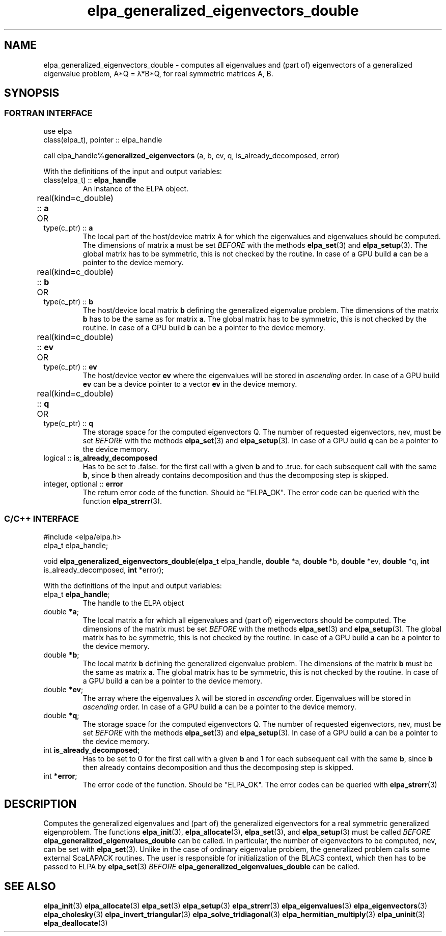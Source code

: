 .TH "elpa_generalized_eigenvectors_double" 3 "Thu Nov 28 2024" "ELPA" \" -*- nroff -*-
.ad l
.nh
.ss 12 0
.SH NAME
elpa_generalized_eigenvectors_double \- computes all eigenvalues and (part of) eigenvectors of a generalized eigenvalue problem, A*Q = \(*l*B*Q, for real symmetric matrices A, B.
.br

.SH SYNOPSIS
.br
.SS FORTRAN INTERFACE
use elpa
.br
class(elpa_t), pointer :: elpa_handle
.br

call elpa_handle%\fBgeneralized_eigenvectors\fP (a, b, ev, q, is_already_decomposed, error)
.sp
With the definitions of the input and output variables:

.TP
class(elpa_t) ::\fB elpa_handle\fP
An instance of the ELPA object.
.TP
real(kind=c_double) ::\fB a\fP \t OR \t type(c_ptr) ::\fB a\fP
The local part of the host/device matrix A for which the eigenvalues and eigenvalues should be computed.
The dimensions of matrix\fB a\fP must be set\fI BEFORE\fP with the methods\fB elpa_set\fP(3) and\fB elpa_setup\fP(3).
The global matrix has to be symmetric, this is not checked by the routine.
In case of a GPU build\fB a\fP can be a pointer to the device memory.
.TP
real(kind=c_double) ::\fB b\fP \t OR \t type(c_ptr) ::\fB b\fP
The host/device local matrix\fB b\fP defining the generalized eigenvalue problem.
The dimensions of the matrix\fB b\fP has to be the same as for matrix\fB a\fP.
The global matrix has to be symmetric, this is not checked by the routine.
In case of a GPU build\fB b\fP can be a pointer to the device memory.
.TP
real(kind=c_double) ::\fB ev\fP \t\t OR \t type(c_ptr) ::\fB ev\fP
The host/device vector\fB ev\fP where the eigenvalues will be stored in\fI ascending\fP order.
In case of a GPU build\fB ev\fP can be a device pointer to a vector\fB ev\fP in the device memory.
.TP
real(kind=c_double) ::\fB q\fP \t OR \t type(c_ptr) ::\fB q\fP
The storage space for the computed eigenvectors Q.
The number of requested eigenvectors, nev, must be set\fI BEFORE\fP with the methods\fB elpa_set\fP(3) and\fB elpa_setup\fP(3).
In case of a GPU build\fB q\fP can be a pointer to the device memory.
.TP
logical ::\fB is_already_decomposed\fP
Has to be set to .false. for the first call with a given\fB b\fP and to .true. for each subsequent call with the same\fB b\fP,
since\fB b\fP then already contains decomposition and thus the decomposing step is skipped.

.TP
integer, optional ::\fB error\fP
The return error code of the function. Should be "ELPA_OK". The error code can be queried with the function\fB elpa_strerr\fP(3).

.br
.SS C/C++ INTERFACE
#include <elpa/elpa.h>
.br
elpa_t elpa_handle;

.br
void\fB elpa_generalized_eigenvectors_double\fP(\fBelpa_t\fP elpa_handle,\fB double\fP *a,\fB double\fP *b,\fB double\fP *ev,\fB double\fP *q, \fB int\fP is_already_decomposed,\fB int\fP *error);
.sp
With the definitions of the input and output variables:

.TP
elpa_t \fB elpa_handle\fP;
The handle to the ELPA object
.TP
double \fB *a\fP;
The local matrix\fB a\fP for which all eigenvalues and (part of) eigenvectors should be computed.
The dimensions of the matrix must be set\fI BEFORE\fP with the methods\fB elpa_set\fP(3) and\fB elpa_setup\fP(3).
The global matrix has to be symmetric, this is not checked by the routine.
In case of a GPU build\fB a\fP can be a pointer to the device memory.
.TP
double \fB *b\fP;
The local matrix\fB b\fP defining the generalized eigenvalue problem.
The dimensions of the matrix\fB b\fP must be the same as matrix\fB a\fP.
The global matrix has to be symmetric, this is not checked by the routine.
In case of a GPU build\fB a\fP can be a pointer to the device memory.
.TP
double \fB *ev\fP;
The array where the eigenvalues \(*l will be stored in\fI ascending\fP order.
Eigenvalues will be stored in\fI ascending\fP order.
In case of a GPU build\fB a\fP can be a pointer to the device memory.
.TP
double \fB *q\fP;
The storage space for the computed eigenvectors Q.
The number of requested eigenvectors, nev, must be set\fI BEFORE\fP with the methods\fB elpa_set\fP(3) and\fB elpa_setup\fP(3).
In case of a GPU build\fB a\fP can be a pointer to the device memory.
.TP
int \fB is_already_decomposed\fP;
Has to be set to 0 for the first call with a given\fB b\fP and 1 for each subsequent call with the same\fB b\fP,
since\fB b\fP then already contains decomposition and thus the decomposing step is skipped.
.TP
int \fB *error\fP;
The error code of the function. Should be "ELPA_OK". The error codes can be queried with\fB elpa_strerr\fP(3)

.SH DESCRIPTION
Computes the generalized eigenvalues and (part of) the generalized eigenvectors for a real symmetric generalized eigenproblem.
The functions\fB elpa_init\fP(3),\fB elpa_allocate\fP(3),\fB elpa_set\fP(3), and\fB elpa_setup\fP(3) must be called\fI BEFORE\fP\fB elpa_generalized_eigenvalues_double\fP can be called. In particular, the number of eigenvectors to be computed, nev, can be set with\fB elpa_set\fP(3). Unlike in the case of ordinary eigenvalue problem, the generalized problem calls some external ScaLAPACK routines. The user is responsible for initialization of the BLACS context, which then has to be passed to ELPA by\fB elpa_set\fP(3)\fI BEFORE\fP\fB elpa_generalized_eigenvalues_double\fP can be called.

.SH SEE ALSO
\fB elpa_init\fP(3)\fB elpa_allocate\fP(3)\fB elpa_set\fP(3)\fB elpa_setup\fP(3)\fB elpa_strerr\fP(3)\fB elpa_eigenvalues\fP(3)\fB elpa_eigenvectors\fP(3)\fB elpa_cholesky\fP(3)\fB elpa_invert_triangular\fP(3)\fB elpa_solve_tridiagonal\fP(3)\fB elpa_hermitian_multiply\fP(3) \fB elpa_uninit\fP(3)\fB elpa_deallocate\fP(3)
